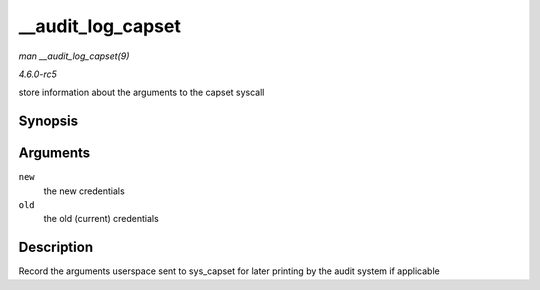 .. -*- coding: utf-8; mode: rst -*-

.. _API---audit-log-capset:

==================
__audit_log_capset
==================

*man __audit_log_capset(9)*

*4.6.0-rc5*

store information about the arguments to the capset syscall


Synopsis
========

.. c:function:: void __audit_log_capset( const struct cred * new, const struct cred * old )

Arguments
=========

``new``
    the new credentials

``old``
    the old (current) credentials


Description
===========

Record the arguments userspace sent to sys_capset for later printing by
the audit system if applicable


.. ------------------------------------------------------------------------------
.. This file was automatically converted from DocBook-XML with the dbxml
.. library (https://github.com/return42/sphkerneldoc). The origin XML comes
.. from the linux kernel, refer to:
..
.. * https://github.com/torvalds/linux/tree/master/Documentation/DocBook
.. ------------------------------------------------------------------------------
